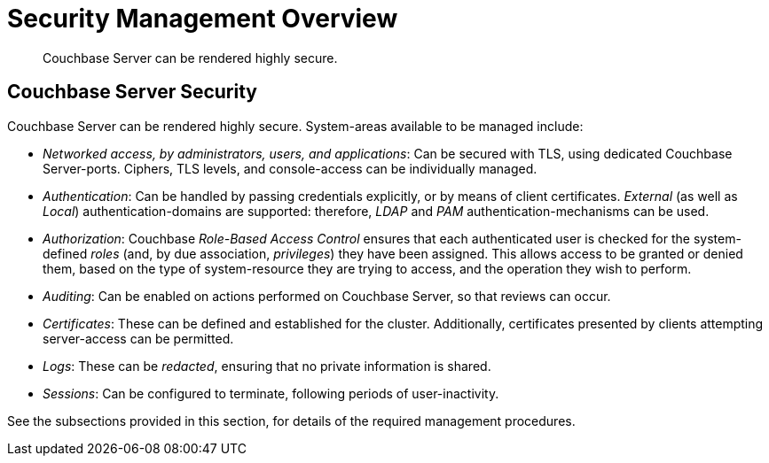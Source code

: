 = Security Management Overview
:page-aliases: security:security-in-applications,security:security-user-input

[abstract]
Couchbase Server can be rendered highly secure.

[#couchbase-server-security]
== Couchbase Server Security

Couchbase Server can be rendered highly secure.
System-areas available to be managed include:

* _Networked access, by administrators, users, and applications_: Can be secured with TLS, using dedicated Couchbase Server-ports.
Ciphers, TLS levels, and console-access can be individually managed.

* _Authentication_: Can be handled by passing credentials explicitly, or by means of client certificates.
_External_ (as well as _Local_) authentication-domains are supported: therefore, _LDAP_ and _PAM_ authentication-mechanisms can be used.

* _Authorization_: Couchbase _Role-Based Access Control_ ensures that each authenticated user is checked for the system-defined _roles_ (and,
by due association, _privileges_) they have been assigned.
This allows access to be granted or denied them, based on the type of system-resource they are trying to access, and the operation they wish to perform.

* _Auditing_: Can be enabled on actions performed on Couchbase Server, so that reviews can occur.

* _Certificates_: These can be defined and established for the cluster.
Additionally, certificates presented by clients attempting server-access can be permitted.

* _Logs_: These can be _redacted_, ensuring that no private information is shared.

* _Sessions_: Can be configured to terminate, following periods of user-inactivity.

See the subsections provided in this section, for details of the required management procedures.
